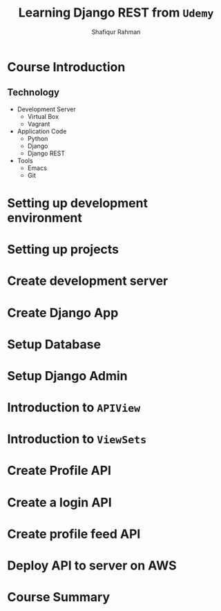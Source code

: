 #+title: Learning Django REST from =Udemy=
#+author: Shafiqur Rahman
#+options: h:1 num:nil toc:nil
* Course Introduction
** Technology 
   - Development Server
     - Virtual Box
     - Vagrant
   - Application Code
     - Python
     - Django
     - Django REST
   - Tools
     - Emacs
     - Git

* Setting up development environment
* Setting up projects
* Create development server
* Create Django App
* Setup Database
* Setup Django Admin
* Introduction to ~APIView~
* Introduction to ~ViewSets~
* Create Profile API
* Create a login API
* Create profile feed API
* Deploy API to server on AWS
* Course Summary

